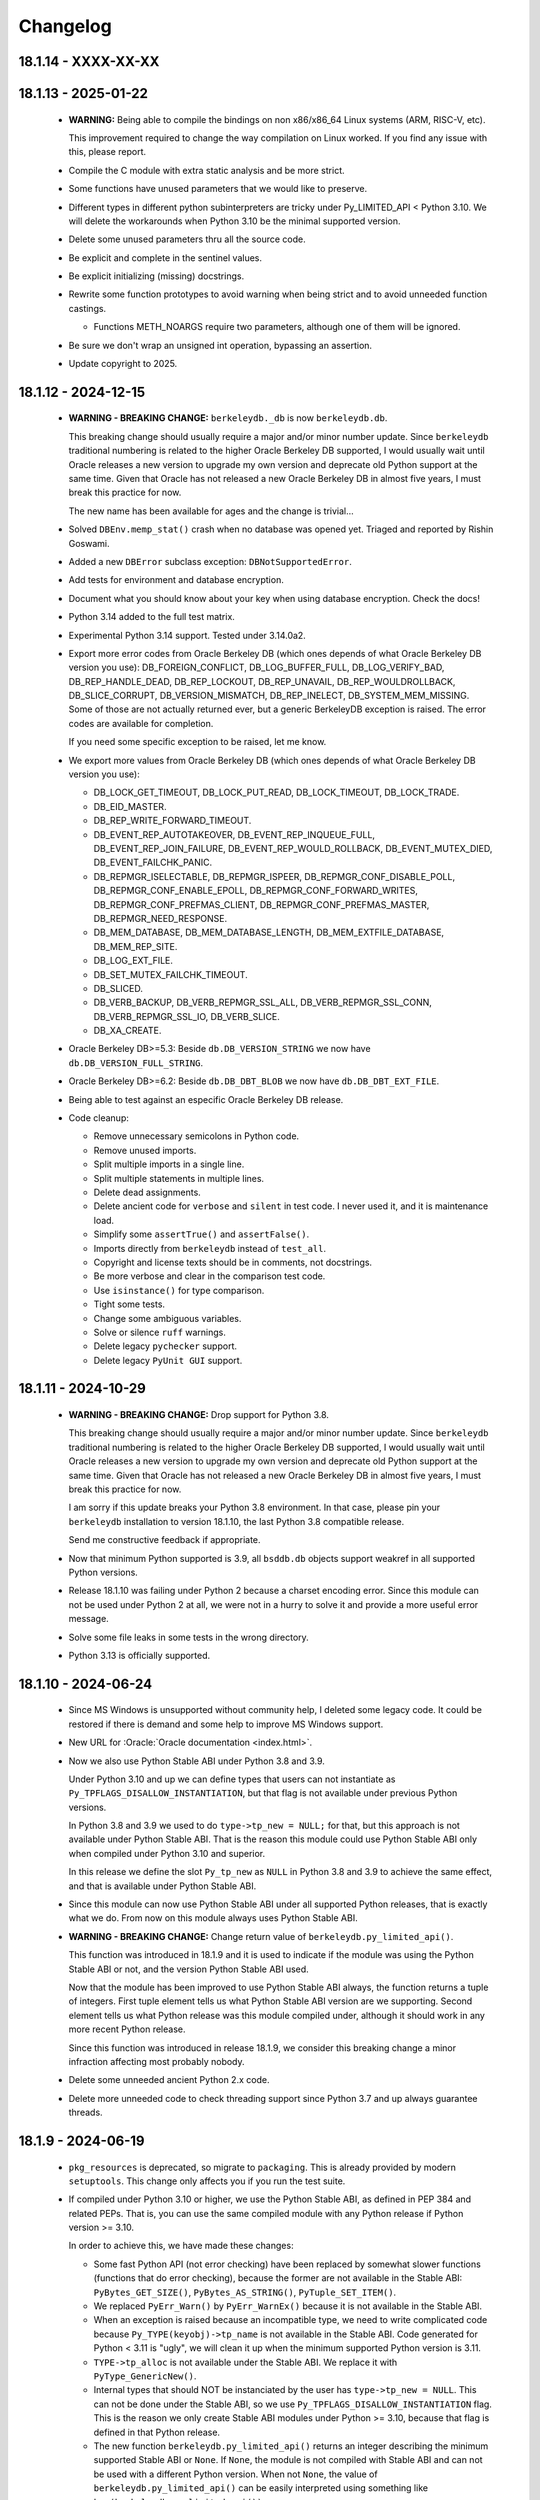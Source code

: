 Changelog
=========

18.1.14 - XXXX-XX-XX
--------------------

18.1.13 - 2025-01-22
--------------------

  - **WARNING:** Being able to compile the bindings on non
    x86/x86_64 Linux systems (ARM, RISC-V, etc).

    This improvement required to change the way compilation on
    Linux worked. If you find any issue with this, please report.

  - Compile the C module with extra static analysis and be more
    strict.

  - Some functions have unused parameters that we would like to
    preserve.

  - Different types in different python subinterpreters are tricky
    under Py_LIMITED_API < Python 3.10. We will delete the
    workarounds when Python 3.10 be the minimal supported version.

  - Delete some unused parameters thru all the source code.

  - Be explicit and complete in the sentinel values.

  - Be explicit initializing (missing) docstrings.

  - Rewrite some function prototypes to avoid warning when being
    strict and to avoid unneeded function castings.

    - Functions METH_NOARGS require two parameters, although one
      of them will be ignored.

  - Be sure we don't wrap an unsigned int operation, bypassing an
    assertion.

  - Update copyright to 2025.

18.1.12 - 2024-12-15
--------------------

  - **WARNING - BREAKING CHANGE:** ``berkeleydb._db`` is now
    ``berkeleydb.db``.

    This breaking change should usually require a major and/or minor
    number update. Since ``berkeleydb`` traditional numbering is
    related to the higher Oracle Berkeley DB supported, I would
    usually wait until Oracle releases a new version to upgrade my
    own version and deprecate old Python support at the same time.
    Given that Oracle has not released a new Oracle Berkeley DB in
    almost five years, I must break this practice for now.

    The new name has been available for ages and the change is
    trivial...

  - Solved ``DBEnv.memp_stat()`` crash when no database was opened
    yet. Triaged and reported by Rishin Goswami.

  - Added a new ``DBError`` subclass exception:
    ``DBNotSupportedError``.

  - Add tests for environment and database encryption.

  - Document what you should know about your key when using
    database encryption. Check the docs!

  - Python 3.14 added to the full test matrix.

  - Experimental Python 3.14 support. Tested under 3.14.0a2.

  - Export more error codes from Oracle Berkeley DB (which ones
    depends of what Oracle Berkeley DB version you use):
    DB_FOREIGN_CONFLICT, DB_LOG_BUFFER_FULL, DB_LOG_VERIFY_BAD,
    DB_REP_HANDLE_DEAD, DB_REP_LOCKOUT, DB_REP_UNAVAIL,
    DB_REP_WOULDROLLBACK, DB_SLICE_CORRUPT, DB_VERSION_MISMATCH,
    DB_REP_INELECT, DB_SYSTEM_MEM_MISSING. Some of those are not
    actually returned ever, but a generic BerkeleyDB exception is
    raised. The error codes are available for completion.

    If you need some specific exception to be raised, let me know.

  - We export more values from Oracle Berkeley DB (which ones
    depends of what Oracle Berkeley DB version you use):

    - DB_LOCK_GET_TIMEOUT, DB_LOCK_PUT_READ, DB_LOCK_TIMEOUT,
      DB_LOCK_TRADE.

    - DB_EID_MASTER.

    - DB_REP_WRITE_FORWARD_TIMEOUT.

    - DB_EVENT_REP_AUTOTAKEOVER, DB_EVENT_REP_INQUEUE_FULL,
      DB_EVENT_REP_JOIN_FAILURE, DB_EVENT_REP_WOULD_ROLLBACK,
      DB_EVENT_MUTEX_DIED, DB_EVENT_FAILCHK_PANIC.

    - DB_REPMGR_ISELECTABLE, DB_REPMGR_ISPEER,
      DB_REPMGR_CONF_DISABLE_POLL, DB_REPMGR_CONF_ENABLE_EPOLL,
      DB_REPMGR_CONF_FORWARD_WRITES,
      DB_REPMGR_CONF_PREFMAS_CLIENT,
      DB_REPMGR_CONF_PREFMAS_MASTER, DB_REPMGR_NEED_RESPONSE.

    - DB_MEM_DATABASE, DB_MEM_DATABASE_LENGTH,
      DB_MEM_EXTFILE_DATABASE, DB_MEM_REP_SITE.

    - DB_LOG_EXT_FILE.

    - DB_SET_MUTEX_FAILCHK_TIMEOUT.

    - DB_SLICED.

    - DB_VERB_BACKUP, DB_VERB_REPMGR_SSL_ALL,
      DB_VERB_REPMGR_SSL_CONN, DB_VERB_REPMGR_SSL_IO,
      DB_VERB_SLICE.

    - DB_XA_CREATE.

  - Oracle Berkeley DB>=5.3: Beside ``db.DB_VERSION_STRING`` we
    now have ``db.DB_VERSION_FULL_STRING``.

  - Oracle Berkeley DB>=6.2: Beside ``db.DB_DBT_BLOB`` we now have
    ``db.DB_DBT_EXT_FILE``.

  - Being able to test against an especific Oracle Berkeley DB
    release.

  - Code cleanup:

    - Remove unnecessary semicolons in Python code.
    - Remove unused imports.
    - Split multiple imports in a single line.
    - Split multiple statements in multiple lines.
    - Delete dead assignments.
    - Delete ancient code for ``verbose`` and ``silent`` in test
      code. I never used it, and it is maintenance load.
    - Simplify some ``assertTrue()`` and ``assertFalse()``.
    - Imports directly from ``berkeleydb`` instead of ``test_all``.
    - Copyright and license texts should be in comments, not
      docstrings.
    - Be more verbose and clear in the comparison test code.
    - Use ``isinstance()`` for type comparison.
    - Tight some tests.
    - Change some ambiguous variables.
    - Solve or silence ``ruff`` warnings.
    - Delete legacy ``pychecker`` support.
    - Delete legacy ``PyUnit GUI`` support.

18.1.11 - 2024-10-29
--------------------

  - **WARNING - BREAKING CHANGE:** Drop support for Python 3.8.

    This breaking change should usually require a major and/or minor
    number update. Since ``berkeleydb`` traditional numbering is
    related to the higher Oracle Berkeley DB supported, I would
    usually wait until Oracle releases a new version to upgrade my
    own version and deprecate old Python support at the same time.
    Given that Oracle has not released a new Oracle Berkeley DB in
    almost five years, I must break this practice for now.

    I am sorry if this update breaks your Python 3.8 environment.
    In that case, please pin your ``berkeleydb`` installation to
    version 18.1.10, the last Python 3.8 compatible release.

    Send me constructive feedback if appropriate.

  - Now that minimum Python supported is 3.9, all ``bsddb.db``
    objects support weakref in all supported Python versions.

  - Release 18.1.10 was failing under Python 2 because a charset
    encoding error. Since this module can not be used under
    Python 2 at all, we were not in a hurry to solve it and
    provide a more useful error message.

  - Solve some file leaks in some tests in the wrong directory.

  - Python 3.13 is officially supported.

18.1.10 - 2024-06-24
--------------------

  - Since MS Windows is unsupported without community help, I
    deleted some legacy code. It could be restored if there is
    demand and some help to improve MS Windows support.

  - New URL for :Oracle:`Oracle documentation <index.html>`.

  - Now we also use Python Stable ABI under Python 3.8 and 3.9.

    Under Python 3.10 and up we can define types that users can
    not instantiate as ``Py_TPFLAGS_DISALLOW_INSTANTIATION``, but
    that flag is not available under previous Python versions.

    In Python 3.8 and 3.9 we used to do ``type->tp_new = NULL;``
    for that, but this approach is not available under Python
    Stable ABI. That is the reason this module could use Python
    Stable ABI only when compiled under Python 3.10 and superior.

    In this release we define the slot ``Py_tp_new`` as ``NULL``
    in Python 3.8 and 3.9 to achieve the same effect, and that is
    available under Python Stable ABI.

  - Since this module can now use Python Stable ABI under all
    supported Python releases, that is exactly what we do. From
    now on this module always uses Python Stable ABI.

  - **WARNING - BREAKING CHANGE:** Change return value of
    ``berkeleydb.py_limited_api()``.

    This function was introduced in 18.1.9 and it is used to
    indicate if the module was using the Python Stable ABI or not,
    and the version Python Stable ABI used.

    Now that the module has been improved to use Python Stable ABI
    always, the function returns a tuple of integers. First tuple
    element tells us what Python Stable ABI version are we
    supporting. Second element tells us what Python release was
    this module compiled under, although it should work in any
    more recent Python release.

    Since this function was introduced in release 18.1.9, we
    consider this breaking change a minor infraction affecting
    most probably nobody.

  - Delete some unneeded ancient Python 2.x code.

  - Delete more unneeded code to check threading support since
    Python 3.7 and up always guarantee threads.

18.1.9 - 2024-06-19
-------------------

  - ``pkg_resources`` is deprecated, so migrate to
    ``packaging``. This is already provided by modern
    ``setuptools``. This change only affects you if you run the
    test suite.

  - If compiled under Python 3.10 or higher, we use the Python
    Stable ABI, as defined in PEP 384 and related PEPs. That is,
    you can use the same compiled module with any Python release
    if Python version >= 3.10.

    In order to achieve this, we have made these changes:

    - Some fast Python API (not error checking) have been replaced
      by somewhat slower functions (functions that do error
      checking), because the former are not available in the
      Stable ABI: ``PyBytes_GET_SIZE()``, ``PyBytes_AS_STRING()``,
      ``PyTuple_SET_ITEM()``.

    - We replaced ``PyErr_Warn()`` by ``PyErr_WarnEx()`` because
      it is not available in the Stable ABI.

    - When an exception is raised because an incompatible type,
      we need to write complicated code because
      ``Py_TYPE(keyobj)->tp_name`` is not available in the Stable
      ABI. Code generated for Python < 3.11 is "ugly", we will
      clean it up when the minimum supported Python version is
      3.11.

    - ``TYPE->tp_alloc`` is not available under the Stable ABI. We
      replace it with ``PyType_GenericNew()``.

    - Internal types that should NOT be instanciated by the user
      has ``type->tp_new = NULL``. This can not be done under the
      Stable ABI, so we use ``Py_TPFLAGS_DISALLOW_INSTANTIATION``
      flag. This is the reason we only create Stable ABI modules
      under Python >= 3.10, because that flag is defined in that
      Python release.

    - The new function ``berkeleydb.py_limited_api()`` returns an
      integer describing the minimum supported Stable ABI or
      ``None``. If ``None``, the module is not compiled with
      Stable ABI and can not be used with a different Python
      version. When not ``None``, the value of
      ``berkeleydb.py_limited_api()`` can be easily interpreted
      using something like ``hex(berkeleydb.py_limited_api())``.

  - Python 3.13 added to the full test matrix.

  - Experimental Python 3.13 support. Tested under 3.13.0b2.

  - This code can be compiled under MS Windows, but I am unable to
    provide support for it and it is far from trivial. Because of
    this and some complains about it, I change the "Classifiers"
    for this project from

      'Operating System :: OS Independent'

    to

      'Operating System :: Unix'

    I would restore MS Windows support if there is some kind of
    community support for it. I can not do it by myself alone.
    Sorry about that.

18.1.8 - 2023-10-05
-------------------

  - **WARNING - BREAKING CHANGE:** Drop support for Python 3.7.

    This breaking change should usually require a major and/or minor
    number update. Since ``berkeleydb`` traditional numbering is
    related to the higher Oracle Berkeley DB supported, I would
    usually wait until Oracle releases a new version to upgrade my
    own version and deprecate old Python support at the same time.
    Given that Oracle has not released a new Oracle Berkeley DB in
    almost five years, I must break this practice for now.

    I am sorry if this update breaks your Python 3.7 environment.
    In that case, please pin your ``berkeleydb`` installation to
    version 18.1.6, the last Python 3.7 compatible release.

    Send me constructive feedback if appropriate.

  - Progressing the implementation of PEP 489 – Multi-phase
    extension module initialization:
    https://peps.python.org/pep-0489/.

    - Types are now private per sub-interpreter, if you are
      compiling under Python >= 3.9.

    - Provide a per sub-interpreter capsule object.

    - Solve a tiny race condition when importing the module in
      multiple sub-interpreters at the same time.

  - Update the "api_version" value of the capsule object.

  - Solve a "deprecation warning" when using modern "setuptools".

  - For testing, we require at least "setuptools" >= 62.1.0
    installed on all supported Python versions.

  - Python 3.12 is officially supported.

18.1.7 - 2023-10-05
-------------------

  - Yanked version.

18.1.6 - 2023-05-10
-------------------

  - Initial implementation of PEP 489 – Multi-phase extension
    module initialization: https://peps.python.org/pep-0489/.

  - Update "setuptools" built-time dependency to version
    ">=65.5.0". A "pip" modern enough will automatically take care
    of this.

  - We must be sure we are testing the correct library. Previously
    we could be testing the installed library instead of
    development code.

  - Python 3.12 added to the full test matrix.

  - Experimental Python 3.12 support. Tested under 3.12.0a7.

18.1.5 - 2022-01-21
-------------------

  - **WARNING - BREAKING CHANGE:** Drop support for Python 3.6.

    This breaking change should usually require a major and/or minor
    number update. Since ``berkeleydb`` traditional numbering is
    related to the higher Oracle Berkeley DB supported, I would
    usually wait until Oracle releases a new version to upgrade my
    own version and deprecate old Python support at the same time.
    Given that Oracle has not released a new Oracle Berkeley DB in
    almost four years, I must break this practice for now.

    I am sorry if this update breaks your Python 3.6 environment.
    In that case, please pin your ``berkeleydb`` installation to
    version 18.1.4, the last Python 3.6 compatible release.

    Send me constructive feedback if appropriate.

  - Python 3.10 support.

  - Testsuite works now in Python 3.11.0a4.

  - Python 3.11 added to the full test matrix.

  - Python 3.11 deprecates the ancient but undocumented method
    ``unittest.makeSuite()`` and it will be deleted in Python
    3.13. We migrate the tests to
    ``unittest.TestLoader.loadTestsFromTestCase()``.

  - Experimental Python 3.11 support. Tested in 3.11.0a4.

18.1.4 - 2021-05-19
-------------------

  - If your "pip" is modern enough, "setuptools" is automatically
    added as a built-time dependency.

    If not, you **MUST** install "setuptools" package first.

18.1.3 - 2021-05-19
-------------------

  - Docs in https://docs.jcea.es/berkeleydb/.

  - ``make publish`` build and publish the documentation online.

  - Python 3.10 deprecated ``distutils``. ``setuptools`` is now an
    installation dependency.

  - ``make dist`` will generate the HTML documentation and will
    include it in the released package. You can unpack the package
    to read the docs.

  - Do not install tests anymore when doing ``pip install``,
    although the tests are included in the package. You can unpack
    the package to study the tests, maybe in order to learn about
    how to use advanced Oracle Berkeley DB features.

    This change had an unexpected ripple effect in all code. Hopefully for the
    better.

  - Python 3.10 couldn't find build directory.

  - Python 3.10.0a2 test suite compatibility.

  - Python 3.10 added to the full test matrix.

  - After Python 3.7, threads are always available. Take them for granted,
    even in Python 3.6.

  - In the same direction, now some libraries are always available: pathlib,
    warnings, queue, gc.

  - Support ``DB.get_lk_exclusive()`` and
    ``DB.set_lk_exclusive()`` if you are linking against Oracle
    Berkeley DB 5.3 or newer.

  - **WARNING - BREAKING CHANGE:** The record number in the tuple
    returned by ``DB.consume()`` is now a number instead of a
    binary key.

  - **WARNING - BREAKING CHANGE:** The record number in the tuple
    returned by ``DB.consume_wait()`` is now a number instead of a
    binary key.

  - ``DB.consume()`` and ``DB.consume_wait()`` now can request
    partial records.

  - ``DB.get()`` and ``DB.pget()`` could misunderstand flags.

  - If you are using Oracle Berkeley DB 5.3 or newer, you have
    these new flags: ``DB_BACKUP_CLEAN``, ``DB_BACKUP_FILES``,
    ``DB_BACKUP_NO_LOGS``, ``DB_BACKUP_SINGLE_DIR`` and
    ``DB_BACKUP_UPDATE``, ``DB_BACKUP_WRITE_DIRECT``,
    ``DB_BACKUP_READ_COUNT``, ``DB_BACKUP_READ_SLEEP``,
    ``DB_BACKUP_SIZE``.

  - If you are using Oracle Berkeley DB 18.1 or newer, you have these new
    flags: ``DB_BACKUP_DEEP_COPY``.

  - ``DBEnv.backup()``, ``DBEnv.dbbackup()``
    ``DB.get_backup_config()`` and ``DB.set_backup_config()``
    available if you are using Oracle Berkeley DB 5.3 or newer.
    These methods allow you to do hot backups without needing to
    follow a careful procedure, and they can be incremental.

  - Changelog moved to Sphinx documentation.

18.1.2 - 2020-12-07
-------------------

  * Releases 18.1.0 and 18.1.1 were incomplete. Thanks to Mihai.i
    for reporting.

  * Export exception ``DBMetaChksumFail`` (from error
    ``DB_META_CHKSUM_FAIL``) if running Oracle Berkeley DB version
    6.2 or newer.

  * Support Heap access method if you are linking against Oracle Berkeley DB
    5.3 or newer.

    - ``DB.put()`` can add new records or overwrite old ones in
      Heap access method.

    - ``DB.append()`` was extended to support Heap access method.

    - ``DB.cursor()`` was extended to support Heap access method.

    - Implement, test and document ``DB.get_heapsize()``,
      ``DB.set_heapsize()``, ``DB.get_heap_regionsize()`` and
      ``DB.set_heap_regionsize()``.

    - Export exception ``DBHeapFull`` (from error
      ``DB_HEAP_FULL``).

    - ``DB.stats()`` provides stats for Heap access method.

  * **WARNING - BREAKING CHANGE:** Add ``dbtype`` member in
    ``DBObject`` object in the C API. Increase C API version. This
    change has ripple effect in the code.

  * **WARNING - BREAKING CHANGE:** ``primaryDBType`` member in
    ``DBObject`` object in the C API is now type ``DBTYPE``.
    Increase C API version. This change has ripple effect in the
    code.

  * Now ``DB.get_type()`` can be called anytime and it doesn't
    raise an exception if called before the database is open. If
    the database type is not known, ``DB_UNKNOWN`` is returned.
    This is a deviation from the Oracle Berkeley DB C API.

  * **WARNING - BREAKING CHANGE:** ``DB.type()`` method is
    dropped. It was never documented. Use ``DB.get_type()``.

  * ``DB.stats()`` returns new keys in the dictionary:

    - Hash, Btree and Recno access methods: Added ``metaflags``
      (always) and ``ext_files`` (if linked against Oracle
      Berkeley DB 6.2 or newer).

    - Queue access method: Added ``metaflags`` (always).

18.1.1 - 2020-12-01
-------------------

  * If you try to install this library in an unsupported Python
    environment, instruct the user about how to install legacy
    ``bsddb3`` library.

  * Expose ``DBSite`` object in the C API. Increase C API version.

  * **WARNING - BREAKING CHANGE:** Ancient release 4.2.8 added
    weakref support to all bsddb.db objects, but from now on this
    feature requires at least Python 3.9 because I have migrated
    from static types to heap types. Let me know if this is a
    problem for you. I could, for example, keep the old types in
    Python < 3.9, if needed.

    Details:

    Py_tp_dictoffset / Py_tp_finalize are unsettable in stable API
    https://bugs.python.org/issue38140

    bpo-38140: Make dict and weakref offsets opaque for C heap types (#16076)
    https://github.com/python/cpython/commit/3368f3c6ae4140a0883e19350e672fd09c9db616

  * ``_iter_mixin`` and ``_DBWithCursor`` classes have been
    rewritten to avoid the need of getting a weak reference to
    ``DBCursor`` objects, since now it is problematic if Python <
    3.9.

  * Wai Keen Woon and Nik Adam sent some weeks ago a patch to
    solve a problem with ``DB.verify()`` always succeeding.
    Refactoring in that area in 18.1.0 made that patch unneeded,
    but I added the test case provided to the test suite.

  * ``DBEnv.cdsgroup_begin()`` implemented.

  * ``DBTxn.set_priority()`` and ``DBTxn.get_priority()``
    implemented. You need to link this library against Oracle
    Berkeley DB >= 5.3.

  * ``DBEnv.set_lk_max()`` was deprecated and deleted long time
    ago. Time to delete it from documentation too.

  * **WARNING - BREAKING CHANGE:** ``DB.compact()`` used to return
    a number, but now it returns a dictionary. If you need access
    to the old return value, you can do
    ``DB.compact()['pages_truncated']``.

  * ``DB.compact()`` has been supported ``txn`` parameter for a
    long time, but it was not documented.

  * The dictionary returned by ``DB.compact()`` has an ``end``
    entry marking the database key/page number where the
    compaction stopped. You could use it to do partial/incremental
    database compaction.

  * Add an optional parameter to ``DBEnv.log_flush()``.

  * You can override the directory where the tests are run with TMPDIR
    environment variable. If that environment variable is not
    defined, test will run in ``/tmp/ram/`` if exists and in
    ``/tmp`` if ``/tmp/ram/`` doesn't exists or it is not a
    directory. The idea is that ``/tmp/ram/`` is a ramdisk and the
    test will run faster.

18.1.0 - 2020-11-12
-------------------

  * ``bsddb`` name is reserved in PYPI, so we rename the project
    to ``berkeleydb``. This has been a long trip:
    http://mailman.jcea.es/pipermail/pybsddb/2008-March/000019.html

18.1.0-pre
----------

  * Support Oracle Berkeley DB 18.1.x.
  * Drop support for Oracle Berkeley DB 4.7, 5.1 and 6.1.
  * Drop support for Python 2.6, 2.7, 3.3, 3.4 and 3.5.
  * The library name is migrated from ``bsddb3`` to ``bsddb``. Reasons:

    - In the old days, ``bsddb`` module was integrated with Python < 3 . The
      release rate of new Python interpreters was slow, so ``bsddb`` was
      also distributed as an external package for faster deployment of
      improvements and support of new Oracle Berkeley DB releases. In order to
      be able to install a new version of this package without conflicting
      with the internal python ``bsddb``, a new package name was required.
      At the time, the chosen name was ``bsddb3`` because it was the major
      release version of the supported Oracle Berkeley DB library.

      After Oracle released Berkeley DB major versions 4, 5, 6 and 18, ``bsddb3``
      name was retained for compatibility, although it didn't make sense
      anymore.

    - ``bsddb3`` seems to refer to the Python 3 version of ``bsddb``. This
      was never the case, and that was confusing. Even more now that
      legacy ``bsddb3`` is the Python 2/3 codebase and the new ``bsddb`` is
      Python 3 only.

    - Since from now on this library is Python 3 only, I would hate that
      Python 2 users upgrading their Berkeley DB libraries would render
      their installation unable to run. In order to avoid that, a new name
      for the package is a good idea.

    - I decided to go back to ``bsddb``, since Python 2.7 is/should be dead.

    - If you are running Python 3, please update your code to use
      ``bsddb`` instead of ``bsddb3``.

      The old practice was to do:

          ``import bsddb3 as bsddb``

      Now you can change that to:

          ``import bsddb``

  * This library was usually know as ``bsddb``, ``bsddb3`` or ``pybsddb``.
    From now on, it is ``bsddb`` everywhere.
  * Testsuite driver migrated to Python 3.
  * Since Oracle Berkeley DB 4.7 is not supported anymore,
    ancient method ``DBEnv.set_rpc_server()`` is not available anymore.
  * If you try to install this package on Python 2,
    an appropriate error is raised and directions are provided.
  * Remove dead code for unsupported Python releases.
  * Remove dead code for unsupported Oracle Berkeley DB releases.
  * **WARNING:** Now **ALL** keys and values must be bytes (or ints when
    appropriate). Previous releases did mostly transparent encoding. This
    is not the case anymore. All needed encoding must be explicit in
    your code, both when reading and when writing to the database.
  * In previous releases, database cursors were iterable under Python 3,
    but not under Python 2. For this release, database cursors are not
    iterable anymore. This will be improved in a future release.
  * In previous releases, log cursors were iterable under Python 3,
    but not under Python 2. For this release, log cursors are not
    iterable anymore. This will be improved in a future release.
  * Support for ``DB_REPMGR_CONF_DISABLE_SSL`` flag in
    ``DB_ENV.rep_set_config()``.
  * **WARNING:** In Oracle Berkeley DB 18.1 and up, Replication Manager uses
    SSL by default.

    This configuration is currently unsupported.

    If you use Oracle Berkeley DB 18.1 and up and Replication Manager,
    you *MUST* configure the DB environment to not use SSL. You must do

        ``DB_ENV.rep_set_config(db.DB_REPMGR_CONF_DISABLE_SSL, 1)``

    in your code.

    This limitation will be overcomed in a future release of this project.

  * ``open()`` methods allow path-like objects.
  * ``DBEnv.open()`` accepts keyword arguments.
  * ``DBEnv.open()`` allows no homedir and a homedir of ``None``.
  * ``DB.set_re_source()`` uses local filename encoding.
  * ``DB.set_re_source()`` accepts path-like objects if using Python 3.6 or up.
  * ``DB.verify()`` was doing nothing at all. Now actually do the job.
  * ``DB.verify()`` accepts path-like objects for ``filename`` and ``outfile`` if
    using Python 3.6 or up.
  * ``DB.upgrade()`` accepts path-like objects if using Python 3.6 or up.
  * ``DB.remove()`` accepts path-like objects if using Python 3.6 or up.
  * ``DB.remove()`` could leak objects.
  * ``DB.rename()`` accepts path-like objects if using Python 3.6 or up.
  * ``DB.rename()`` correctly invalidates the DB handle.
  * ``DB.get_re_source()`` returns unicode objects with the local
    filename encoding.
  * ``DB_ENV.fileid_reset()`` accepts path-like objects if using Python 3.6 or
    up.
  * ``DB_ENV.log_file()`` correctly encode the filename according to the
    system FS encoding.
  * ``DB_ENV.log_archive()`` correctly encode the filenames according to the
    system FS encoding.
  * ``DB_ENV.lsn_reset()`` accepts path-like objects if using Python 3.6 or up.
  * ``DB_ENV.remove()`` accepts path-like objects if using Python 3.6 or up.
  * ``DB_ENV.remove()`` used to leave the DBENV handle in an unstable state.
  * ``DB_ENV.dbrename()`` accepts path-like objects for ``filename`` and ``newname``
    if using Python 3.6 or up.
  * ``DB_ENV.dbremove()`` accepts path-like objects if using Python 3.6 or up.
  * ``DB_ENV.set_lg_dir()`` uses local filename encoding.
  * ``DB_ENV.set_lg_dir()`` accepts path-like objects if using Python 3.6 or up.
  * ``DB_ENV.get_lg_dir()`` returns unicode objects with the local
    filename encoding.
  * ``DB_ENV.set_tmp_dir()`` uses local filename encoding.
  * ``DB_ENV.set_tmp_dir()`` accepts path-like objects if using Python 3.6 or up.
  * ``DB_ENV.get_tmp_dir()`` returns unicode objects with the local
    filename encoding.
  * ``DB_ENV.set_data_dir()`` uses local filename encoding.
  * ``DB_ENV.set_data_dir()`` accepts path-like objects if using Python 3.6 or
    up.
  * ``DB_ENV.get_data_dirs()`` returns a tuple of unicode objects encoded with
    the local filename encoding.
  * ``DB_ENV.log_prinf()`` requires a bytes object not containing '\0'.
  * The ``DB_ENV.lock_get()`` name can not be None.
  * ``DB_ENV.set_re_pad()`` param must be bytes or integer.
  * ``DB_ENV.get_re_pad()`` returns bytes.
  * ``DB_ENV.set_re_delim()`` param must be bytes or integer.
  * ``DB_ENV.get_re_delim()`` returns bytes.
  * In the C code we don't need ``statichere`` neither ``staticforward``
    workarounds anymore.
  * ``db.DB*`` objects are created via the native classes, not via
    factories anymore.
  * Drop support for ``dbtables``. If you need it back, let me know.
  * In Python 3.9, ``find_unused_port`` has been moved to
    ``test.support.socket_helper``. Reported by Michał Górny.
  * If we use ``set_get_returns_none()`` in the environment,
    the value could not be correctly inherited by the child
    databases. Reported by Patrick Laimbock and modern GCC
    warnings.
  * Do not leak test files and directories.
